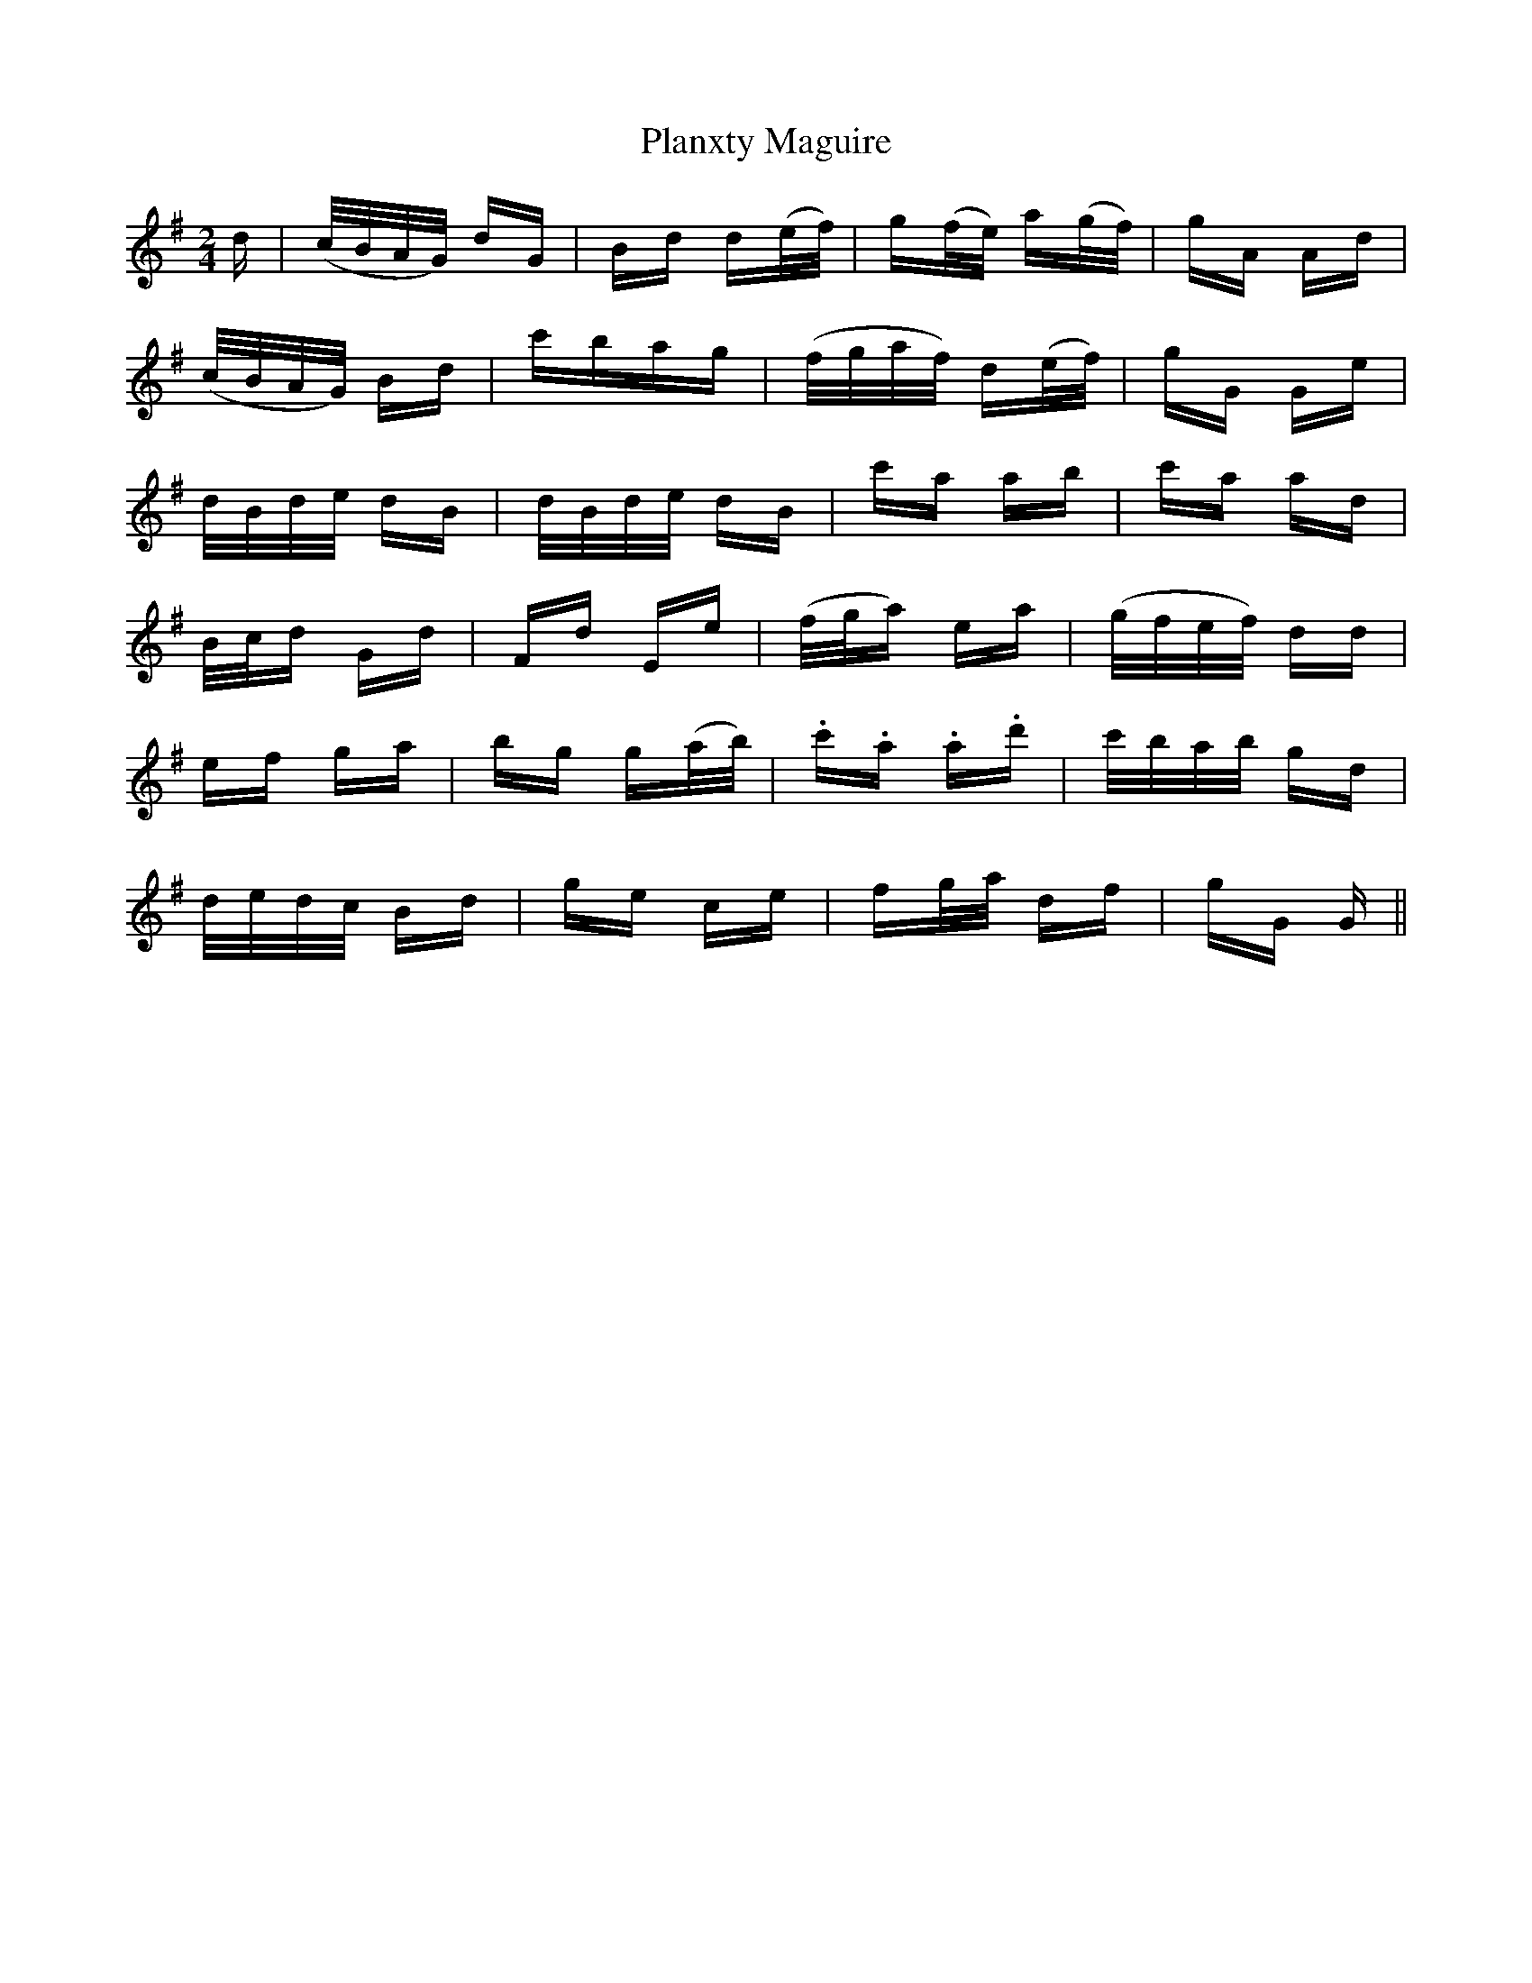 X: 32590
T: Planxty Maguire
R: polka
M: 2/4
K: Gmajor
d|(c/B/A/G/) dG|Bd d(e/f/)|g(f/e/) a(g/f/)|gA Ad|
(c/B/A/G/) Bd|c'bag|(f/g/a/f/) d(e/f/)|gG Ge|
d/B/d/e/ dB|d/B/d/e/ dB|c'a ab|c'a ad|
B/c/d Gd|Fd Ee|(f/g/a) ea|(g/f/e/f/) dd|
ef ga|bg g(a/b/)|.c'.a .a.d'|c'/b/a/b/ gd|
d/e/d/c/ Bd|ge ce|fg/a/ df|gG G||

